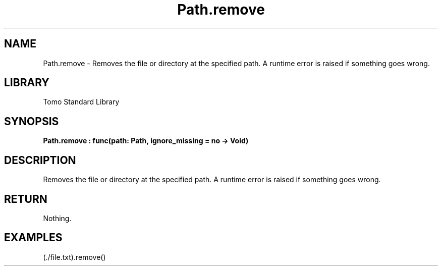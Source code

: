 '\" t
.\" Copyright (c) 2025 Bruce Hill
.\" All rights reserved.
.\"
.TH Path.remove 3 2025-04-19T14:48:15.715707 "Tomo man-pages"
.SH NAME
Path.remove \- Removes the file or directory at the specified path. A runtime error is raised if something goes wrong.

.SH LIBRARY
Tomo Standard Library
.SH SYNOPSIS
.nf
.BI Path.remove\ :\ func(path:\ Path,\ ignore_missing\ =\ no\ ->\ Void)
.fi

.SH DESCRIPTION
Removes the file or directory at the specified path. A runtime error is raised if something goes wrong.


.TS
allbox;
lb lb lbx lb
l l l l.
Name	Type	Description	Default
path	Path	The path to remove. 	-
ignore_missing		Whether to ignore errors if the file or directory does not exist. 	no
.TE
.SH RETURN
Nothing.

.SH EXAMPLES
.EX
(./file.txt).remove()
.EE
